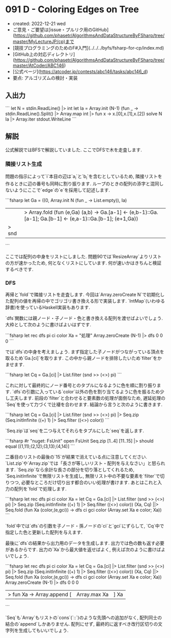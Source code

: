 * 091 D - Coloring Edges on Tree
- created: 2022-12-21 wed
- ご意見・ご要望は[issue・プルリク用のGitHub](https://github.com/phasetr/AlgorithmsAndDataStructureByFSharp/tree/master/MyLectureJP/cp)まで
- [競技プログラミングのためのF#入門](../../../byfs/fsharp-for-cp/index.md)
- [GitHub上の対応ディレクトリ](https://github.com/phasetr/AlgorithmsAndDataStructureByFSharp/tree/master/AtCoder/ABC146)
- [公式ページ](https://atcoder.jp/contests/abc146/tasks/abc146_d)
- 要点: アルゴリズムの検討・実装
** 入出力
```
let N = stdin.ReadLine() |> int
let Ia = Array.init (N-1) (fun _ -> stdin.ReadLine().Split() |> Array.map int |> fun x -> x.[0],x.[1],x.[2])
solve N Ia |> Array.iter stdout.WriteLine
```
** 解説
公式解説ではBFSで解説していました.
ここでDFSで木を走査します.
*** 隣接リスト生成
問題の指示によって`i`本目の辺は`a_i`と`b_i`を含むとしているため,
隣接リストを作るときに辺の番号も同時に割り振ります.
ループのときの配列の添字と混同しないようにここで`edge`の`e`を採用して記述します.

```fsharp
  let Ga =
    ((0, Array.init N (fun _ -> List.empty)), Ia)
    ||> Array.fold (fun (e,Ga) (a,b) -> Ga.[a-1] <- (e,b-1)::Ga.[a-1]; Ga.[b-1] <- (e,a-1)::Ga.[b-1]; (e+1,Ga))
    |> snd
```

ここでは配列の中身をリストにしました.
問題90では`ResizeArray`よりリストの方が速かったため,
何となくリストにしています.
何が速いかはきちんと検証するべきです.
*** DFS
再帰と`fold`で隣接リストを走査します.
今回は`Array.zeroCreate N`で初期化した配列の値を再帰の中でゴリゴリ書き換える形で実装します.
`IntMap`(いわゆる辞書)を使っているHaskell実装もあります.

`dfs`関数には親ノード・子ノード・色と書き換える配列を渡せばよいでしょう.
大枠として次のように書けばよいはずです.

```fsharp
  let rec dfs pi ci color Xa = "処理"
  Array.zeroCreate (N-1) |> dfs 0 0 0
```

では`dfs`の中身を考えましょう.
まず指定した子ノードがつながっている頂点を取るため`Ga.[ci]`を取ります.
この中から親ノードを排除したいため`filter`をかませます.

```fsharp
    let Cq = Ga.[ci] |> List.filter (snd >> (<>) pi)
```

これに対して最終的にノード番号とのタプルになるように色を順に割り振ります.
`dfs`の引数に入っている`color`以外の色を割り当てるように色を振るため少し工夫します.
前段の`filter`と合わせると要素数の処理が面倒なため,
遅延処理の`Seq`を使って力づくで辻褄を合わせます.
結論から言うと次のように書きます.

```fsharp
    let Cq = Ga.[ci] |> List.filter (snd >> (<>) pi) |> Seq.zip (Seq.initInfinite ((+) 1) |> Seq.filter ((<>) color))
```

`Seq.zip`は`seq`を二つ与えてそれらをタプルにした`seq`を返します.

```fsharp
#r "nuget: FsUnit"
open FsUnit
Seq.zip [1..4] [11..15] |> should equal [(1,11);(2,12);(3,13);(4,14)]
```

二番目のリストの最後の`15`が結果で消えている点に注意してください.
`List.zip`や`Array.zip`では「長さが等しいリスト・配列を与えなさい」と怒られます.
`Seq.zip`なら余計な長さの部分を切り落としてくれるため,
`Seq.initInfinite`で無限リストを生成し,
無限リスト中の不要な要素を`filter`で切りつつ,
必要なところだけ切り出す都合のいい処理が書けます.
あとはこれと入力の配列を`fold`で処理します.

```fsharp
  let rec dfs pi ci color Xa =
    let Cq = Ga.[ci] |> List.filter (snd >> (<>) pi) |> Seq.zip (Seq.initInfinite ((+) 1) |> Seq.filter ((<>) color))
    (Xa, Cq) ||> Seq.fold (fun Xa (color,(e,gci)) -> dfs ci gci color (Array.set Xa e color; Xa))
```

`fold`中では`dfs`の引数を子ノード・孫ノードの`ci`と`gci`にずらして,
`Cq`中で指定した色と更新した配列を与えます.

最後に`dfs`の結果から出力用のデータを生成します.
出力では色の数も返す必要があるからです.
出力の`Xa`から最大値を返せばよく,
例えば次のように書けばよいでしょう.

```fsharp
  let rec dfs pi ci color Xa =
    let Cq = Ga.[ci] |> List.filter (snd >> (<>) pi) |> Seq.zip (Seq.initInfinite ((+) 1) |> Seq.filter ((<>) color))
    (Xa, Cq) ||> Seq.fold (fun Xa (color,(e,gci)) -> dfs ci gci color (Array.set Xa e color; Xa))
  Array.zeroCreate (N-1) |> dfs 0 0 0
  |> fun Xa -> Array.append [|Array.max Xa|] Xa
```

`Seq`も`Array`もリストの`cons`(`::`)のような先頭への追加がなく,
配列同士の結合の`append`しかありません.
配列にせず,
最終的に返すべき改行区切りの文字列を生成してもいいでしょう.
